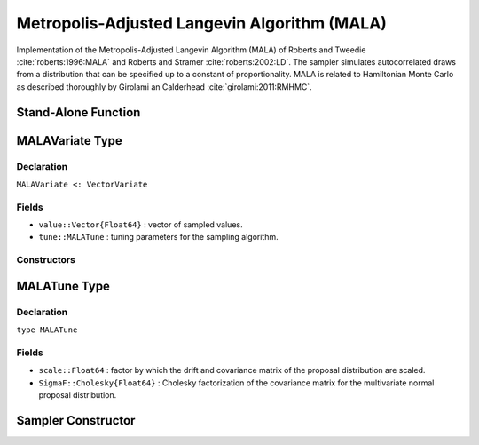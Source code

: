 .. index:: Sampling Functions; Metropolis-Adjusted Langevin Algorithm

.. _section-MALA:

Metropolis-Adjusted Langevin Algorithm (MALA)
---------------------------------------------

Implementation of the Metropolis-Adjusted Langevin Algorithm (MALA) of Roberts and Tweedie :cite:`roberts:1996:MALA` and Roberts and Stramer :cite:`roberts:2002:LD`.  The sampler simulates autocorrelated draws from a distribution that can be specified up to a constant of proportionality.  MALA is related to Hamiltonian Monte Carlo as described thoroughly by Girolami an Calderhead :cite:`girolami:2011:RMHMC`.


Stand-Alone Function
^^^^^^^^^^^^^^^^^^^^

.. function:: mala!(v::MALAVariate, scale::Real, fx::Function)
              mala!(v::MALAVariate, scale::Real, SigmaF::Cholesky{Float64}, \
                    fx::Function)

    Simulate one draw from a target distribution using the MALA sampler.  Parameters are assumed to be continuous and unconstrained.

    **Arguments**

        * ``v`` : current state of parameters to be simulated.
        * ``scale`` : factor by which the drift and covariance matrix of the proposal distribution are scaled.
        * ``SigmaF`` : Cholesky factorization of the covariance matrix for the multivariate normal proposal distribution.  If omitted, the identity matrix is assumed.
        * ``fx`` : function that takes a single ``DenseVector`` argument of parameter values at which to compute the log-transformed density (up to a normalizing constant) and gradient vector, and returns the respective results as a tuple.

    **Value**

        Returns ``v`` updated with simulated values and associated tuning parameters.

    .. _example-mala:

    **Example**

        .. literalinclude:: mala.jl
            :language: julia


.. index:: Sampler Types; MALAVariate

MALAVariate Type
^^^^^^^^^^^^^^^^

Declaration
```````````

``MALAVariate <: VectorVariate``

Fields
``````

* ``value::Vector{Float64}`` : vector of sampled values.
* ``tune::MALATune`` : tuning parameters for the sampling algorithm.

Constructors
````````````

.. function:: MALAVariate(x::AbstractVector{T<:Real}, tune::MALATune)
              MALAVariate(x::AbstractVector{T<:Real}, tune=nothing)

    Construct a ``MALAVariate`` object that stores sampled values and tuning parameters for MALA sampling.

    **Arguments**

        * ``x`` : vector of sampled values.
        * ``tune`` : tuning parameters for the sampling algorithm.  If ``nothing`` is supplied, parameters are set to their defaults.

    **Value**

        Returns a ``MALAVariate`` type object with fields pointing to the values supplied to arguments ``x`` and ``tune``.

.. index:: Sampler Types; MALATune

MALATune Type
^^^^^^^^^^^^^

Declaration
```````````

``type MALATune``

Fields
``````

* ``scale::Float64`` : factor by which the drift and covariance matrix of the proposal distribution are scaled.
* ``SigmaF::Cholesky{Float64}`` : Cholesky factorization of the covariance matrix for the multivariate normal proposal distribution.

Sampler Constructor
^^^^^^^^^^^^^^^^^^^

.. function:: MALA(params::Vector{Symbol}, scale::Real; dtype::Symbol=:forward)
              MALA(params::Vector{Symbol}, scale::Real, Sigma::Matrix{T<:Real}; \
                   dtype::Symbol=:forward)

    Construct a ``Sampler`` object for MALA sampling.  Parameters are assumed to be continuous, but may be constrained or unconstrained.

    **Arguments**

        * ``params`` : stochastic nodes to be updated with the sampler.  Constrained parameters are mapped to unconstrained space according to transformations defined by the :ref:`section-Stochastic` ``unlist()`` function.
        * ``scale`` : factor by which the drift and covariance matrix of the proposal distribution are scaled.
        * ``Sigma`` : covariance matrix for the multivariate normal proposal distribution.  The covariance matrix is relative to the unconstrained parameter space, where candidate draws are generated.  If omitted, the identity matrix is assumed.
        * ``dtype`` : type of differentiation for gradient calculations. Options are
            * ``:central`` : central differencing.
            * ``:forward`` : forward differencing.

    **Value**

        Returns a ``Sampler`` type object.

    **Example**

        See the :ref:`Dyes <example-Dyes>` and other :ref:`section-Examples`.
